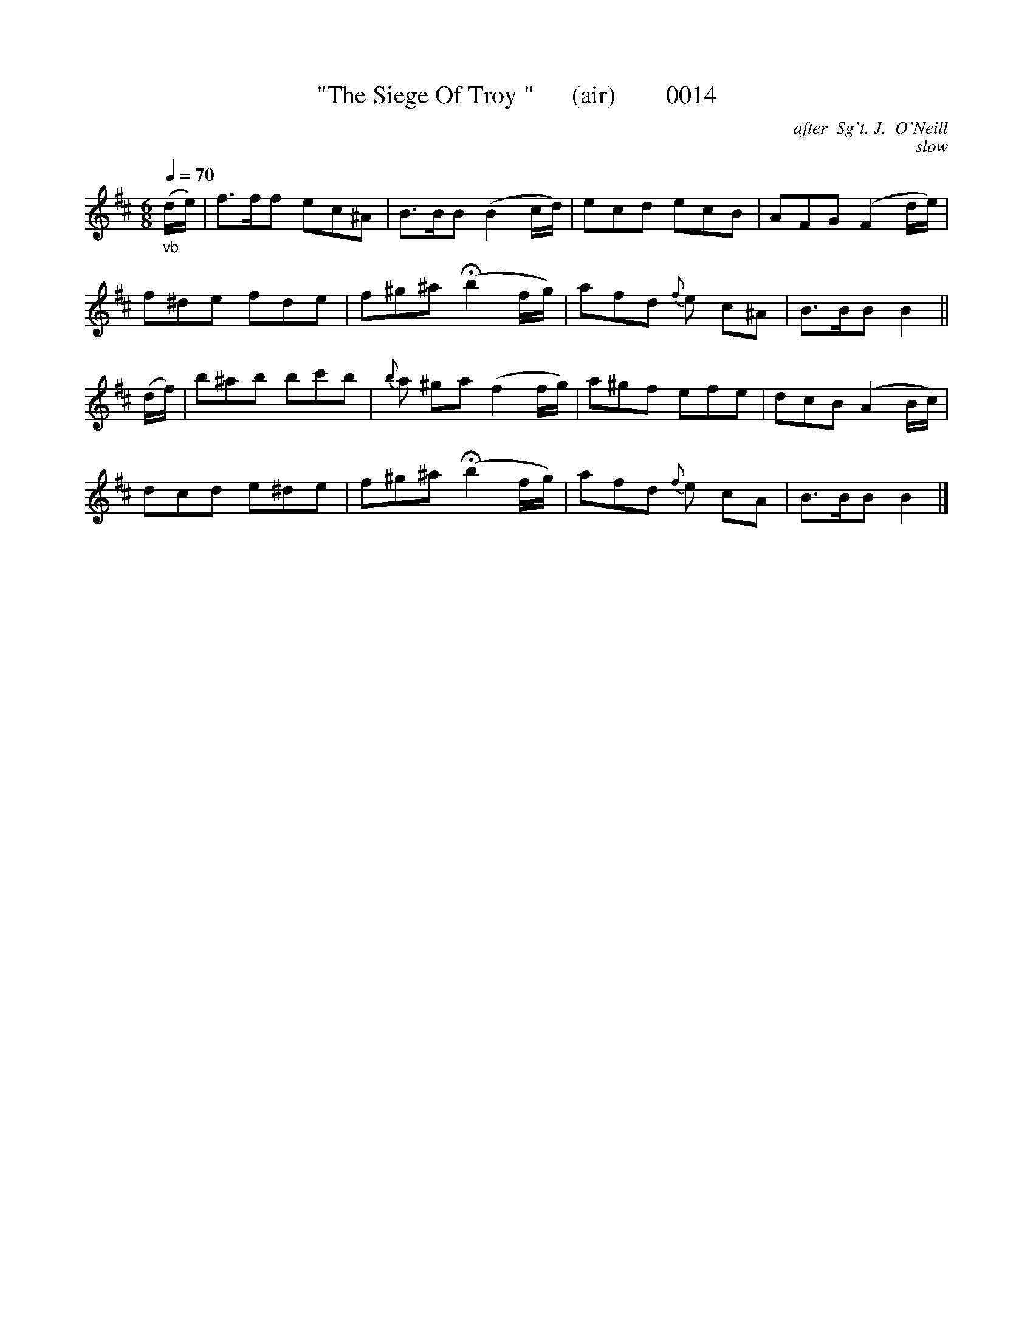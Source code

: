 X:0014
T:"The Siege Of Troy "      (air)        0014
C:after  Sg't. J.  O'Neill
B:O'Neill's Music Of Ireland (the 1850) Lyon & Healy, Chicago; 1903 ed.
C:slow
Q:1/4=70
I:abc2nwc
Z:FROM O'NEILL'S TO NOTEWORTHY, FROM NOTEWORTHY TO ABC, MIDI AND .TXT BY VINCE BRENNAN 6-21-03 (HTTP://WWW.SOSYOURMOM.COM)
M:6/8
L:1/8
K:D
"_vb"(d/2e/2)|f3/2f/2f ec^A|B3/2B/2B (B2c/2d/2)|ecd ecB|AFG (F2d/2e/2)|
f^de fde|f^g^a (Hb2f/2g/2)|afd {f}e c^A|B3/2B/2B B2||
(d/2f/2)|b^ab bc'b|{b}a ^ga (f2f/2g/2)|a^gf efe|dcB (A2B/2c/2)|
dcd e^de|f^g^a (Hb2f/2g/2)|afd {f}e cA|B3/2B/2B B2|]

